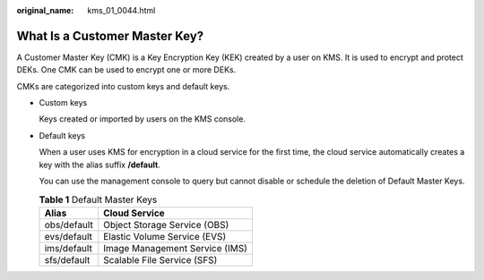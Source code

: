 :original_name: kms_01_0044.html

.. _kms_01_0044:

What Is a Customer Master Key?
==============================

A Customer Master Key (CMK) is a Key Encryption Key (KEK) created by a user on KMS. It is used to encrypt and protect DEKs. One CMK can be used to encrypt one or more DEKs.

CMKs are categorized into custom keys and default keys.

-  Custom keys

   Keys created or imported by users on the KMS console.

-  Default keys

   When a user uses KMS for encryption in a cloud service for the first time, the cloud service automatically creates a key with the alias suffix **/default**.

   You can use the management console to query but cannot disable or schedule the deletion of Default Master Keys.

   .. table:: **Table 1** Default Master Keys

      =========== ==============================
      Alias       Cloud Service
      =========== ==============================
      obs/default Object Storage Service (OBS)
      evs/default Elastic Volume Service (EVS)
      ims/default Image Management Service (IMS)
      sfs/default Scalable File Service (SFS)
      =========== ==============================
